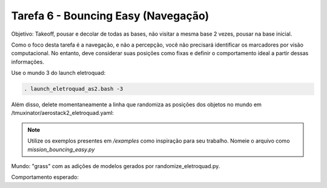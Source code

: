 Tarefa 6 - Bouncing Easy (Navegação)
===============================================

Objetivo: Takeoff,
pousar e decolar de todas as bases,
não visitar a mesma base 2 vezes,
pousar na base inicial.

Como o foco desta tarefa é a navegação, e não a percepção, você não precisará identificar os marcadores por visão computacional. 
No entanto, deve considerar suas posições como fixas e definir o comportamento ideal a partir dessas informações.

Use o mundo 3 do launch eletroquad:

.. code-block:: bash

   . launch_eletroquad_as2.bash -3

Além disso, delete momentaneamente a linha que randomiza as posições dos objetos no mundo em /tmuxinator/aerostack2_eletroquad.yaml:

.. image:: images/comment.png
   :align: center

.. note::

  Utilize os exemplos presentes em `/examples` como inspiração para seu trabalho. Nomeie o arquivo como `mission_bouncing_easy.py`

Mundo: "grass" com as adições de modelos gerados por randomize_eletroquad.py.

Comportamento esperado: